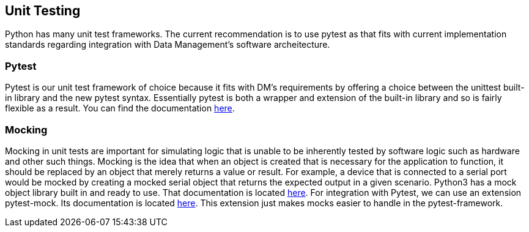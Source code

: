 == Unit Testing
Python has many unit test frameworks. The current recommendation is to use pytest as that fits with current implementation standards regarding integration with Data Management's software archeitecture. 

=== Pytest
Pytest is our unit test framework of choice because it fits with DM's requirements by offering a choice between the unittest built-in library and the new pytest syntax. Essentially pytest is both a wrapper and extension of the built-in library and so is fairly flexible as a result. You can find the documentation link:https://docs.pytest.org/en/latest/[here]. 

=== Mocking
Mocking in unit tests are important for simulating logic that is unable to be inherently tested by software logic such as hardware and other such things. Mocking is the idea that when an object is created that is necessary for the application to function, it should be replaced by an object that merely returns a value or result. For example, a device that is connected to a serial port would be mocked by creating a mocked serial object that returns the expected output in a given scenario. Python3 has a mock object library built in and ready to use. That documentation is located link:https://docs.python.org/3.6/library/unittest.mock.html[here]. For integration with Pytest, we can use an extension pytest-mock. Its documentation is located link:https://github.com/pytest-dev/pytest-mock/blob/master/README.rst[here]. This extension just makes mocks easier to handle in the pytest-framework.